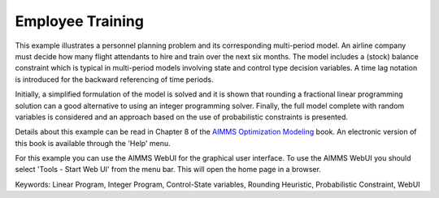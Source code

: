 Employee Training
==================

This example illustrates a personnel planning problem and its corresponding multi-period model. An airline company must decide how many flight attendants to hire and train over the next six months. The model includes a (stock) balance constraint which is typical in multi-period models involving state and control type decision variables. A time lag notation is introduced for the backward referencing of time periods. 

Initially, a simplified formulation of the model is solved and it is shown that rounding a fractional linear programming solution can a good alternative to using an integer programming solver. Finally, the full model complete with random variables is considered and an approach based on the use of probabilistic constraints is presented. 

Details about this example can be read in Chapter 8 of the `AIMMS Optimization Modeling <https://documentation.aimms.com/aimms_modeling.html>`_ book. An electronic version of this book is available through the 'Help' menu.

For this example you can use the AIMMS WebUI for the graphical user interface. To use the AIMMS WebUI you should select 'Tools - Start Web UI' from the menu bar. This will open the home page in a browser. 

Keywords:
Linear Program, Integer Program, Control-State variables, Rounding Heuristic, Probabilistic Constraint, WebUI

.. meta::
   :keywords: Linear Program, Integer Program, Control-State variables, Rounding Heuristic, Probabilistic Constraint, WebUI


